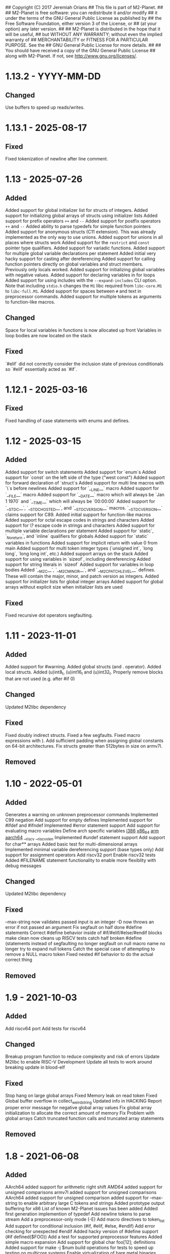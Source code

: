 ## Copyright (C) 2017 Jeremiah Orians
## This file is part of M2-Planet.
##
## M2-Planet is free software: you can redistribute it and/or modify
## it under the terms of the GNU General Public License as published by
## the Free Software Foundation, either version 3 of the License, or
## (at your option) any later version.
##
## M2-Planet is distributed in the hope that it will be useful,
## but WITHOUT ANY WARRANTY; without even the implied warranty of
## MERCHANTABILITY or FITNESS FOR A PARTICULAR PURPOSE.  See the
## GNU General Public License for more details.
##
## You should have received a copy of the GNU General Public License
## along with M2-Planet.  If not, see <http://www.gnu.org/licenses/>.

* 1.13.2 - YYYY-MM-DD
** Changed
Use buffers to speed up reads/writes.

* 1.13.1 - 2025-08-17
** Fixed
Fixed tokenization of newline after line comment.

* 1.13 - 2025-07-26
** Added
Added support for global initializer list for structs of integers.
Added support for initializing global arrays of structs using initializer lists
Added support for prefix operators =++= and =--=
Added support for postfix operators =++= and =--=
Added ability to parse typedefs for simple function pointers
Added support for anonymous structs (C11 extension). This was already implemented as the only way to use unions.
Added support for unions in all places where structs work
Added support for the =restrict= and =const= pointer type qualifiers.
Added support for variadic functions.
Added support for multiple global variable declarations per statement
Added initial very hacky support for casting after dereferencing
Added support for calling function pointers directly on global variables and struct members. Previously only locals worked.
Added support for initializing global variables with negative values.
Added support for declaring variables in for loops
Added support for using includes with the =--expand-includes= CLI option. Note that including =stdio.h= changes the =M1= libc required from =libc-core.M1= to =libc-full.M1=.
Added support for spaces between =#= and text in preprocessor commands.
Added support for multiple tokens as arguments to function-like macros.

** Changed
Space for local variables in functions is now allocated up front
Variables in loop bodies are now located on the stack

** Fixed
`#elif` did not correctly consider the inclusion state of previous conditionals so `#elif` essentially acted as `#if`.

* 1.12.1 - 2025-03-16
** Fixed
Fixed handling of case statements with enums and defines.

* 1.12 - 2025-03-15
** Added
Added support for switch statements
Added support for `enum`s
Added support for `const` on the left side of the type ("west const")
Added support for forward declaration of `struct`s
Added support for multi line macros with `\`s before newlines
Added support for `__LINE__` macro
Added support for `__FILE__` macro
Added support for `__DATE__` macro which will always be `Jan  1 1970` and `__TIME__` which will always be `00:00:00`
Added support for `__STDC__`, `__STDC_HOSTED__`, and `__STDC_VERSION__` macros. `__STDC_VERSION__` claims support for C89.
Added initial support for function-like macros
Added support for octal escape codes in strings and characters
Added support for \? escape code in strings and characters
Added support for multiple variable declarations per statement
Added support for `static`, `_Noreturn`, and `inline` qualifiers for globals
Added support for `static` variables in functions
Added support for implicit return with value 0 from main
Added support for multi token integer types (`unsigned int`, `long long`, `long long int`, etc.)
Added support arrays on the stack
Added support for using variables in `sizeof`, including dereferencing
Added support for string literals in `sizeof`
Added support for variables in loop bodies
Added `__M2C__`, `__M2C_MINOR__`, and `__M2C_PATCHLEVEL__` defines. These will contain the major, minor, and patch version as integers.
Added support for initializer lists for global integer arrays
Added support for global arrays without explicit size when initializer lists are used

** Fixed
Fixed recursive dot operators segfaulting.

* 1.11 - 2023-11-01
** Added
Added support for #warning.
Added global structs (and . operator).
Added local structs.
Added (u)int8_t, (u)int16_t and (u)int32_t.
Properly remove blocks that are not used (e.g. after #if 0)

** Changed
Updated M2libc dependency

** Fixed
Fixed doubly indirect structs.
Fixed a few segfaults.
Fixed macro expressions with ).
Add sufficient padding when assigning global constants on 64-bit architectures.
Fix structs greater than 512bytes in size on armv7l.

** Removed

* 1.10 - 2022-05-01
** Added
Generates a warning on unknown preprocessor commands
Implemented C99 negation
Add support for empty defines
Implemented support for #ifdef and #ifndef
Implemented #error statement support
Add support for evaluating macro variables
Define arch specific variables
	__i386__
	__x86_64__
	__arm__
	__aarch64__
	__riscv
	__riscv_xlen
Implemented #undef statement support
Add support for char** arrays
Added basic test for multi-dimensional arrays
Implemented minimal variable dereferencing support (base types only)
Add support for assignment operators
Add riscv32 port
Enable riscv32 tests
Added #FILENAME statement functionality to enable more flexiblity with debug messages

** Changed
Updated M2libc dependency

** Fixed
--max-string now validates passed input is an integer
-D now throws an error if not passed an argument
Fix segfault on half done #define statements
Correct #define behavior inside of #if/#elif/#else/#endif blocks
make clean now cleans up RISCV tests
catch half broken #define (statements instead of segfaulting
no longer segfault on null macro name
no longer try to expand null tokens
Catch the special case of attempting to remove a NULL macro token
Fixed nested #if behavior to do the actual correct thing

** Removed

* 1.9 - 2021-10-03
** Added
Add riscv64 port
Add tests for riscv64

** Changed
Breakup program function to reduce complexity and risk of errors
Update M2libc to enable RISC-V Development
Update all tests to work around breaking update in blood-elf

** Fixed
Stop hang on large global arrays
Fixed Memory leak on read token
Fixed Global buffer overflow in collect_weird_string
Updated info in HACKING
Report proper error message for negative global array values
Fix global array initialization to allocate the correct amount of memory
Fix  Problem with global arrays
Catch truncated function calls and truncated array statements

** Removed

* 1.8 - 2021-06-08
** Added
AArch64 added support for arithmetic right shift
AMD64 added support for unsigned comparisons
armv7l added support for unsigned comparisons
AArch64 added support for unsigned comparison
added support for --max-string to enable arbitrary large C tokens and strings
Added prototype output buffering for x86
List of known M2-Planet issues has been added
Added first generation implemention of typedef
Add newline tokens to parse stream
Add a preprocessor-only mode (-E)
Add macro directives to token_list
Add support for conditional inclusion (#if, #elif, #else, #endif)
Add error checking for unexpected #endif
Added hacky version of #define support (#if defined($FOO))
Add a test for supported preprocessor features
Added simple macro expansion
Add support for global char foo[12]; definitions
Added support for make -j $num build operations for tests to speed up testing on multicore systems
Enable virtualization of bare metal binaries
Add support for &global_variable
Added __M2__ to default macro environment to enable #if defined(__M2__)  M2-Planet specific functionality
Add support for -D variable and -D variable=value
Added -e (errexit) shell option in scripts, where possible

** Changed
knight-posix HEAP pointer now set by kernel rather than libc
knight now leverages new SET instructions to reduce instruction count and processing time.
Make type information localized to the inside of statements
Default types available and added --bootstrap-mode flag to enable the old behavior for cc_* emulation
Improve error reporting for unexpected non-newline
Moved all low level primitives into M2libc
Updated tests to leverage M2libc
Standardized test scripts
tests: use new-style mescc-tools flags
Harmonize --debug behaviour for all scripts of the same test
Unified all tests for all architectures
Replace file_print with fputs
Skip "extern" in type definitions. This makes supporting gcc >= 10 easier in GNU Mes.

** Fixed
AArch64 Fix LSEEK syscall number
Arithmetic recursion to match gcc behavior in regards to if(-1 > 0)
Fix x86 behavior on unsigned compares
Remove Segfault that occurs when outputing files in excess of 100MB in size
Fix x86 close syscall
Type abuse bugs that resulted in segfaults
Fixed the backwards assignment of x86/AMD64 division
Fix e25c1995aab5833323ee0784402ae7d3318b093e SCM MES regression
Fixed the backwards modulus
Various segfaults in the new macro preprocessor
Fix all special cases where line number was wrong

** Removed
Removed obsolete bootstrap directory
Removed need for fixup
Remove test/common_* files with M2libc transistion

* 1.7 - 2020-11-15
** Added
Added common error catch for the declaration of variables inside of loops that usually results in crashes
Added support for C multi-strings

** Changed
Changed ELF headers for FreeBSD compatibility
Changed sha256 function to be more compatible with FreeBSD
Changed malloc behavior to accept non-exact brk returns
Changed looping tests to reflect new expected code behavior in regards to variable declaration inside of loops

** Fixed
Type regression in cc_* compatibility
Shift behavior to better match C standard
64bit host behavior in regards to primary_expr_number in knight tests
GCC 10 compatibility

** Removed

* 1.6 - 2020-04-30
** Added
Added test for chdir and getcwd family of posix primitives
Added fflush stub, for code to match our behavior when compiled with GCC (we don't buffer)
Added fseek and rewind functions

** Changed
Updated kaem
Revised 27 to include dwart stubs
Restructured tests to enable future growth
Reengineered M2-Planet to leverage blood-elf v1.0's output format

** Fixed
AArch64 wasteful stack
Fixed continue behavior
Generate fully proper elf output

** Removed

* 1.5 - 2020-02-01
** Added
Added support for \a and \b
Added support for long
Added support for size_t
Added support for ssize_t
Added support for const keyword
Added support for alternate instructions for signed/unsigned combinations
Added is_signed data to all types
Added support for signed multiplication, division and modulus
Added dist build target
Added a manpage for M2-Planet
Added support for nested structs thanks to fosslinux
Added support for access, chdir and fchdir primitives
Added AArch64 target (mescc-tools 0.7.0 required), all tests passing but rough on the edges
Added require support to reduce number of segfaults possible
Added first pass error checking in primitives
Added first knight-native cc-minimal.c

** Changed
Reordered types to prefer longs over unsigned over ints or chars
Replaced NOP with NULL to better match what it is really ment.
Enabled large binary support in knight-native

** Fixed
Typo: Recieved -> Received
ARMv7l elf-header regression
Corrected AMD64's xchg rax, rbx into it's proper encoding
A great deal of typos thanks to Andrius Štikonas
Regression in numerate_number
Segfault found in build_member when passed a non-number
Segfault found in tokenizer
Segfault in string hexifier
Enabled skipped cleanup scripts
Unbalanced { segfaults

** Removed
Removed bootstrap process as it belongs in mescc-tools-seed instead.
Removed need for fixup_int32
Removed unneeded lines in .gitignore

* 1.4 - 2019-06-23
** Added

** Changed
Tweaked cc_types.c to better match amd64 assembly
Replaced out with output_list in cc_core.c
For 32bit behavior on 64bit platforms
Replaced generated seed with hand written seed in M1

** Fixed

** Removed

* 1.3 - 2019-04-22
** Added
Added port to Knight-Native
Ported 24/24 working tests for AMD64
Added support for CONSTANT to leverage sizeof(type)

** Changed
Added basic verification of the compiled program (kaem) to test25
Added basic verification of the compiled program (Slow_Lisp) to test26
Updated from mescc-tools from 0.6.0 to 0.6.1 (To gain support for --64)
Changed test26 to adust behavior according to struct size

** Fixed
Corrected Global char* to behave correctly when given a static string
Ensured pointers match register size

** Removed
Removed need to hand calculate struct sizes

* 1.2 - 2019-04-14
** Added
Added 24/24 working tests for armv7l
Port to ARMv7l and ARMv6l both work

** Changed
ELF-code segment now writable for ARMv7l without debug
Updated from mescc-tools from 0.5.2 to 0.6 (with changes in checksums due to alternate null padding)

** Fixed
Fixed unsigned division in ARMv7l port
Fixed non-uniform behavior across locales and *BSDs
Fixed broken stack in ARMv7l thanks to dddddd

** Removed

* 1.1 - 2019-03-09
** Added
Added support for \f, \v and \e
Added refresh to bootstrap.sh to build seed from cc_x86.s
Added missing license headers
Added support for ~expressions
Added prototype for Slow_Lisp build test
Added Custom type for mes.h
Added support for octal and binary numbers
Added support for \0
Added support for GET_MACHINE_FLAGS in tests
Added --architecture flag
Added 24/24 working tests for knight-posix
Added working HEAP/malloc to knight-posix

** Changed
Converted M2-Planet to use GNU style error message
Seed.M1 when built will now have the same checksum as M2-Planet self-hosted
Harmonized license headers
Updated M1 to current version
Updated hex2 to current version
Updated get_machine to current version
Updated to mescc-tools 0.6.0 syntax
Changed default architecture to knight-native
Moved x86 specific exit.c and putchar.c to test/common_x86/functions
Relocated x86 specific libc.M1 to test/common_x86
Formalized Knight-posix execve standard
Relocated x86 specific file.c to test/common_x86/functions

** Fixed
Fixed typo in file headers
Fixed version number to reflect current version
Thanks to akkartik several documentation issues were identified and fixed
Corrected missed license headers
Fix regression caused by Linux 4.17
Fixed broken logic comparions for knight-posix
Fixed CONSTANT logic for knight-posix

** Removed
Removed redundent x86 definitions

* 1.0 - 2018-08-26
** Added
Added more generic logic to lookup_type
Added prim_types to simply the task of reducing search space to primitives

** Changed
Reorganized Primitive expression evaluation
Reorganized Collect_local to better match implementation
Broke out process_break
Changed ordering in declare_function to reduce stack operations
Converted weird_string collection into a simpler form
Inlined 2 small stubs as breaking them out wouldn't help implementation
Reordered conditionals for easier implementation and reduced operations
Broke out OUT and FUNCTION to silence a single GCC warning
Moved required_match and line_error into cc_core.c and removed required_match.c
Relocated contents of test/functions to functions
Upgrades mescc-tools to 40537c0200ad28cd5090bc0776251d5983ef56e3 commit
Tweaked order for for, while and do loops to make them more in commone
Tweaked source to better match assembly
Simplify implementation order of logic
Simplifed the promote_type logic to a much breifer form
Broke out generally useful member lookup
Upgraded seed.M1 to be generated by cc_x86

** Fixed
Fixed detection of locals to screen out all non-primitive name space collisions
Checked in updated gcc function definition
Changed's numerate_number's behavior related to zeros
Improved error message to help debugging
Fixed bootstrap.sh to build a working M2-Planet binary

** Removed
Removed redundent steps in Recursive statement
Removed several redundent steps in Collect_arguments

* 0.3 - 2018-08-12
** Added
Added support for global intializers
Introduced base offset local and argument load/store
Added function pointer requirement into M2-Planet
Added test24 - get_machine
Added General_Recursion to reduce complexity
Added uniqueID to purge all code segments that recreate it's functionality
Added struct Char arrays for structs
Added in_set to make complex conditional logic into a simple char search

** Changed
Made String naming 100% deterministic
Broke up all_expr to simplify any manual implementations
Cleaned up function calls
Simplify variable looksup
Reused a union to reduce globals
Brought back common recursion
Reorged logic tree to reduce complexity
Simplified expression
Changed EOF detection logic to deal with unsigned bits
Reduced Memory usage down from 50MB to 2MB
Simplified Tokenizer logic for easier implementation and understanding
Simplified program logic
Significantly reduced weird string detection logic
Trimmed escape_lookup down to a key core
Eliminated Several Minor unneeded steps

** Fixed
Correct bug in how \" is treated
Clean up of & when && should have been used
Made test22 for consistent
Fixed !c->a regression
Fixed ARM platform build
Reduced Memory usage per Token to size of string plus fixed padding

** Removed
Removed need for string copying in M2-Planet
Wasted steps in stack offsets
Need for stack relative offsets
Extra stack walks
Removed need for current_function
Removed unused values
Removed legacy x86 << >> hacks at the cost of more instructions

* 0.2 - 2018-06-21
** Added
Added type promotion to allow progress on mes.c
Add support for anonymous unions inside of structs
Added support for passing of function pointers via FUNCTION
Added support for Local functions
Added support for EOF
Added additional debug information to M2-Planet
Added line numbers and files names for errors in parsing to help debug
Added support for close and fclose
Added prototype support for chmod
Added basic support for escape strings
Added support for continue
Added string_length function to string.c
Added function numerate_string for converting string to integer
Added supporting hex2char, char2hex, dec2char and char2dec functions
Added support bitwise xor
Added Blood-elf test
Added Hex2_linker test
Added M1-macro test
Added prototypes to allow functions to be independently built
Added support for debug format output to help debugging
Added function specific counters to make output even more deterministic
Added M1-macro seed to eliminate C compiler dependency for bootstrap

** Changed
Improving Documentation to help new programmers get functional
Cleaned up numerate_number to make it more general purpose
Enabled stand alone builds of calloc
Unified bitwise operations
Made string.c more independent
Created a M1-macro stub file to simplify independent builds
Created a hex2_linker stub file to simplify independent builds
Created a blood-elf stub file to simplify independent builds

** Fixed
Minor cleanup and removal of unneeded whitespace
Fixed outstanding bug when struct foo* foo and foo->bar was used
Fixed ":foo bug
Fixed "\n:foo bug
Adjusted all previous references to numerate_number to ensure output is consistent
Fixed up reader so that '\'' and "\"" work correctly now
fixed "\"" bug in string output generation

** Removed
Removed need for memset in numerate_number
Removed minimal build target as it no longer serves a purpose
Removed independent counters for for, while and if jumps

* 0.1 - 2018-02-23
** Added
Added example programs
Added first generation libc
Added first generation defs.M1
added FOR Loop support along with example
Added support for assembly statements
Added CONSTANT to the language
Added support for <. >= and > expressions
Added struct support
Added unary - and ! support
Added additional functionality such as mixed structs, do while loops, gotos and tests for the new functionality
Incorporate breaks into loops
Became Self-Hosting

** Changed
Tweaked argument processing to help mescc support
Isolated global_token to cc.c
Moved strings to the bottom of the output
Broke out globals
Started to move type information out of hard-coded logic
Started adding tests instead of examples
Put common x86 platform logic in a shared folder to reduce duplicate code
Converted from legacy M2-Planet Input.c Output.c to M2-Planet -f input.c ... -f
Minor reordering of tests

** Fixed
expanded type support to include integer arrays
Reduced the memory churn in string creation
fixed Capitalization problems

** Removed
Removed need for enum in bootstrapping
Removed need for global output list
Eliminated the global stack
Reduced library dependencies

* 0.0 - 2017-07-05
** Added
Added minimal tokenizer
Added minimal string support
Added minimal parser

** Changed

** Fixed

** Removed
